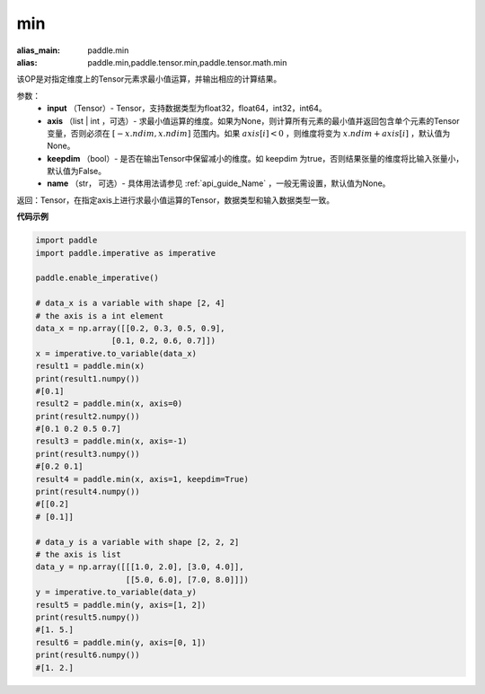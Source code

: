 .. _cn_api_paddle_tensor_min:

min
-------------------------------

.. py:function:: paddle.tensor.min(x, axis=None, keepdim=False, name=None)

:alias_main: paddle.min
:alias: paddle.min,paddle.tensor.min,paddle.tensor.math.min

该OP是对指定维度上的Tensor元素求最小值运算，并输出相应的计算结果。

参数：
     - **input** （Tensor）- Tensor，支持数据类型为float32，float64，int32，int64。
     - **axis** （list | int ，可选）- 求最小值运算的维度。如果为None，则计算所有元素的最小值并返回包含单个元素的Tensor变量，否则必须在  :math:`[−x.ndim, x.ndim]` 范围内。如果 :math:`axis[i] < 0` ，则维度将变为 :math:`x.ndim+axis[i]` ，默认值为None。
     - **keepdim** （bool）- 是否在输出Tensor中保留减小的维度。如 keepdim 为true，否则结果张量的维度将比输入张量小，默认值为False。
     - **name** （str， 可选）- 具体用法请参见 :ref:`api_guide_Name` ，一般无需设置，默认值为None。

返回：Tensor，在指定axis上进行求最小值运算的Tensor，数据类型和输入数据类型一致。


**代码示例**

..  code-block:: python

    import paddle
    import paddle.imperative as imperative

    paddle.enable_imperative()

    # data_x is a variable with shape [2, 4]
    # the axis is a int element
    data_x = np.array([[0.2, 0.3, 0.5, 0.9],
                    [0.1, 0.2, 0.6, 0.7]])
    x = imperative.to_variable(data_x)
    result1 = paddle.min(x)
    print(result1.numpy())
    #[0.1]
    result2 = paddle.min(x, axis=0)
    print(result2.numpy())
    #[0.1 0.2 0.5 0.7]
    result3 = paddle.min(x, axis=-1)
    print(result3.numpy()) 
    #[0.2 0.1]
    result4 = paddle.min(x, axis=1, keepdim=True)
    print(result4.numpy())
    #[[0.2]
    # [0.1]]

    # data_y is a variable with shape [2, 2, 2]
    # the axis is list 
    data_y = np.array([[[1.0, 2.0], [3.0, 4.0]],
                       [[5.0, 6.0], [7.0, 8.0]]])
    y = imperative.to_variable(data_y)
    result5 = paddle.min(y, axis=[1, 2])
    print(result5.numpy()) 
    #[1. 5.]
    result6 = paddle.min(y, axis=[0, 1])
    print(result6.numpy())
    #[1. 2.]
